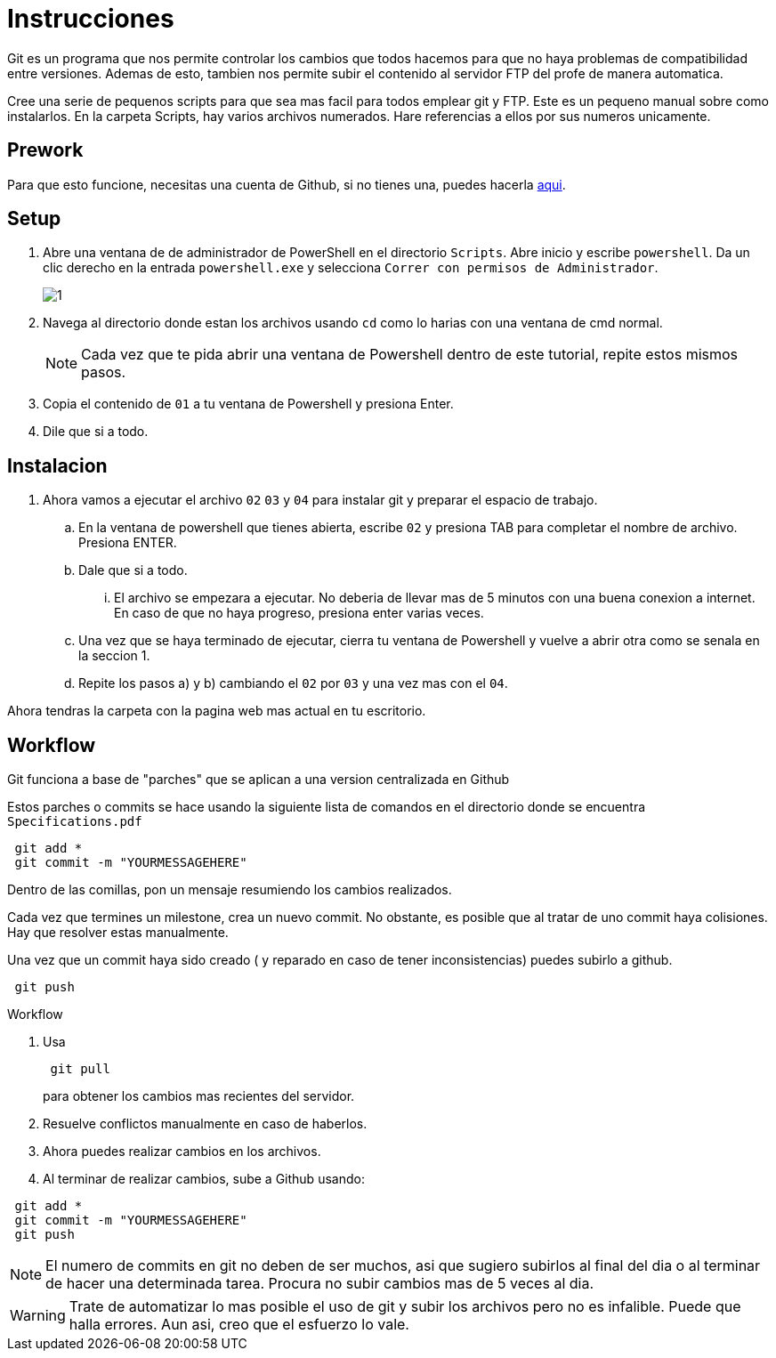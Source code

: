 = Instrucciones
:source-highlighter: pygments
:imagesdir: imagesdir/

Git es un programa que nos permite controlar los cambios que todos hacemos para que no haya problemas de compatibilidad entre versiones. Ademas de esto, tambien nos permite subir el contenido al servidor FTP del profe de manera automatica.

Cree una serie de pequenos scripts para que sea mas facil para todos emplear git y FTP. Este es un pequeno manual sobre como instalarlos. En la carpeta Scripts, hay varios archivos numerados. Hare referencias a ellos por sus numeros unicamente.

== Prework 

Para que esto funcione, necesitas una cuenta de Github, si no tienes una, puedes hacerla https://www.github.com[aqui].

== Setup

. Abre una ventana de de administrador de PowerShell en el directorio `Scripts`. Abre inicio y escribe `powershell`. Da un clic derecho en la entrada `powershell.exe` y selecciona `Correr con permisos de Administrador`.
+
image::1.png[]

. Navega al directorio donde estan los archivos usando `cd` como lo harias con una ventana de cmd normal.

+
NOTE: Cada vez que te pida abrir una ventana de Powershell dentro de este tutorial, repite estos mismos pasos. 

. Copia el contenido de `01` a tu ventana de Powershell y presiona Enter.

. Dile que si a todo.

== Instalacion
. Ahora vamos a ejecutar el archivo `02` `03` y `04` para instalar git y preparar el espacio de trabajo.

    .. En la ventana de powershell que tienes abierta, escribe `02` y presiona TAB para completar el nombre de archivo. Presiona ENTER.

    .. Dale que si a todo.

    ... El archivo se empezara a ejecutar. No deberia de llevar mas de 5 minutos con una buena conexion a internet. En caso de que no haya progreso, presiona enter varias veces.

    .. Una vez que se haya terminado de ejecutar, cierra tu ventana de Powershell y vuelve a abrir otra como se senala en la seccion 1.

    .. Repite los pasos a) y b) cambiando el `02` por `03` y una vez mas con el `04`.

Ahora tendras la carpeta con la pagina web mas actual en tu escritorio.

== Workflow

Git funciona a base de "parches" que se aplican a una version centralizada en Github

Estos parches o commits se hace usando la siguiente lista de comandos en el directorio donde se encuentra `Specifications.pdf`

[source,powershell]
----
 git add *
 git commit -m "YOURMESSAGEHERE"
----

Dentro de las comillas, pon un mensaje resumiendo los cambios realizados.

Cada vez que termines un milestone, crea un nuevo commit. No obstante, es posible que al tratar de uno commit haya colisiones. Hay que resolver estas manualmente.

Una vez que un commit haya sido creado ( y reparado en caso de tener inconsistencias) puedes subirlo a github.

[source,powershell]
----
 git push
----

.Workflow
****

. Usa
+
[source,powershell]
----
 git pull
----
+
para obtener los cambios mas recientes del servidor.

. Resuelve conflictos manualmente en caso de haberlos.

. Ahora puedes realizar cambios en los archivos.

. Al terminar de realizar cambios, sube a Github usando:
[source,powershell]
----
 git add * 
 git commit -m "YOURMESSAGEHERE"
 git push
----

****

NOTE: El numero de commits en git no deben de ser muchos, asi que sugiero subirlos al final del dia o al terminar de hacer una determinada tarea. Procura no subir cambios mas de 5 veces al dia.  

WARNING: Trate de automatizar lo mas posible el uso de git y subir los archivos pero no es infalible. Puede que halla errores. Aun asi, creo que el esfuerzo lo vale.
